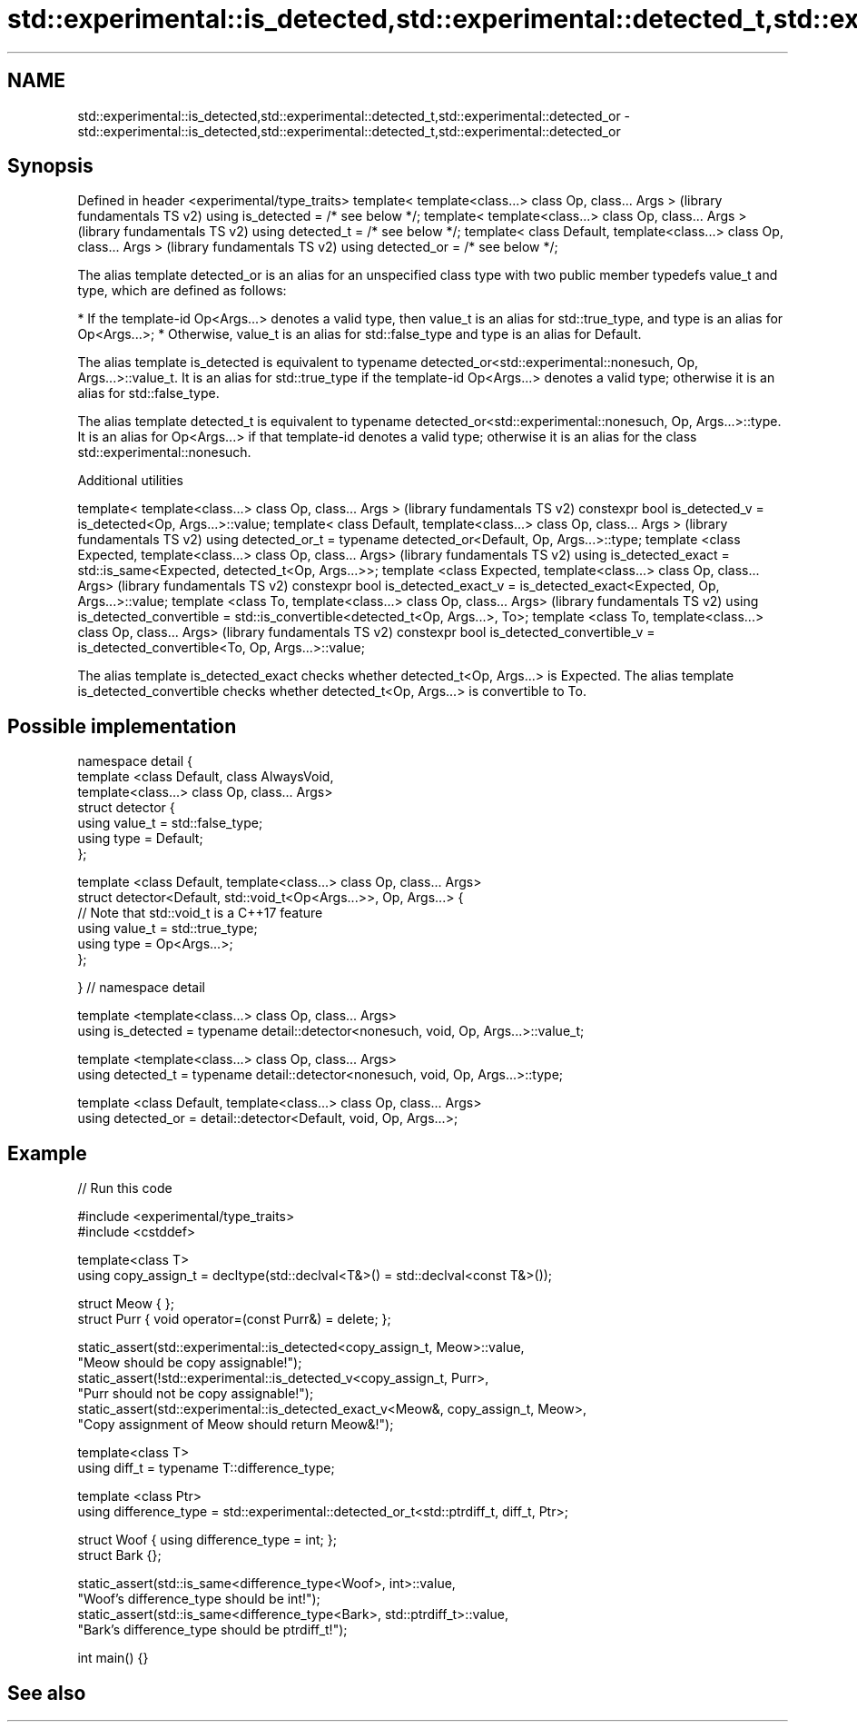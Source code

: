 .TH std::experimental::is_detected,std::experimental::detected_t,std::experimental::detected_or 3 "2020.03.24" "http://cppreference.com" "C++ Standard Libary"
.SH NAME
std::experimental::is_detected,std::experimental::detected_t,std::experimental::detected_or \- std::experimental::is_detected,std::experimental::detected_t,std::experimental::detected_or

.SH Synopsis

Defined in header <experimental/type_traits>
template< template<class...> class Op, class... Args >                 (library fundamentals TS v2)
using is_detected = /* see below */;
template< template<class...> class Op, class... Args >                 (library fundamentals TS v2)
using detected_t = /* see below */;
template< class Default, template<class...> class Op, class... Args >  (library fundamentals TS v2)
using detected_or = /* see below */;

The alias template detected_or is an alias for an unspecified class type with two public member typedefs value_t and type, which are defined as follows:

* If the template-id Op<Args...> denotes a valid type, then value_t is an alias for std::true_type, and type is an alias for Op<Args...>;
* Otherwise, value_t is an alias for std::false_type and type is an alias for Default.


The alias template is_detected is equivalent to typename detected_or<std::experimental::nonesuch, Op, Args...>::value_t. It is an alias for std::true_type if the template-id Op<Args...> denotes a valid type; otherwise it is an alias for std::false_type.

The alias template detected_t is equivalent to typename detected_or<std::experimental::nonesuch, Op, Args...>::type. It is an alias for Op<Args...> if that template-id denotes a valid type; otherwise it is an alias for the class std::experimental::nonesuch.

Additional utilities


template< template<class...> class Op, class... Args >                                       (library fundamentals TS v2)
constexpr bool is_detected_v = is_detected<Op, Args...>::value;
template< class Default, template<class...> class Op, class... Args >                        (library fundamentals TS v2)
using detected_or_t = typename detected_or<Default, Op, Args...>::type;
template <class Expected, template<class...> class Op, class... Args>                        (library fundamentals TS v2)
using is_detected_exact = std::is_same<Expected, detected_t<Op, Args...>>;
template <class Expected, template<class...> class Op, class... Args>                        (library fundamentals TS v2)
constexpr bool is_detected_exact_v = is_detected_exact<Expected, Op, Args...>::value;
template <class To, template<class...> class Op, class... Args>                              (library fundamentals TS v2)
using is_detected_convertible = std::is_convertible<detected_t<Op, Args...>, To>;
template <class To, template<class...> class Op, class... Args>                              (library fundamentals TS v2)
constexpr bool is_detected_convertible_v = is_detected_convertible<To, Op, Args...>::value;

The alias template is_detected_exact checks whether detected_t<Op, Args...> is Expected.
The alias template is_detected_convertible checks whether detected_t<Op, Args...> is convertible to To.

.SH Possible implementation


  namespace detail {
  template <class Default, class AlwaysVoid,
            template<class...> class Op, class... Args>
  struct detector {
    using value_t = std::false_type;
    using type = Default;
  };

  template <class Default, template<class...> class Op, class... Args>
  struct detector<Default, std::void_t<Op<Args...>>, Op, Args...> {
    // Note that std::void_t is a C++17 feature
    using value_t = std::true_type;
    using type = Op<Args...>;
  };

  } // namespace detail

  template <template<class...> class Op, class... Args>
  using is_detected = typename detail::detector<nonesuch, void, Op, Args...>::value_t;

  template <template<class...> class Op, class... Args>
  using detected_t = typename detail::detector<nonesuch, void, Op, Args...>::type;

  template <class Default, template<class...> class Op, class... Args>
  using detected_or = detail::detector<Default, void, Op, Args...>;


.SH Example


// Run this code

  #include <experimental/type_traits>
  #include <cstddef>

  template<class T>
  using copy_assign_t = decltype(std::declval<T&>() = std::declval<const T&>());

  struct Meow { };
  struct Purr { void operator=(const Purr&) = delete; };

  static_assert(std::experimental::is_detected<copy_assign_t, Meow>::value,
                "Meow should be copy assignable!");
  static_assert(!std::experimental::is_detected_v<copy_assign_t, Purr>,
                "Purr should not be copy assignable!");
  static_assert(std::experimental::is_detected_exact_v<Meow&, copy_assign_t, Meow>,
                "Copy assignment of Meow should return Meow&!");

  template<class T>
  using diff_t = typename T::difference_type;

  template <class Ptr>
  using difference_type = std::experimental::detected_or_t<std::ptrdiff_t, diff_t, Ptr>;

  struct Woof { using difference_type = int; };
  struct Bark {};

  static_assert(std::is_same<difference_type<Woof>, int>::value,
                "Woof's difference_type should be int!");
  static_assert(std::is_same<difference_type<Bark>, std::ptrdiff_t>::value,
                "Bark's difference_type should be ptrdiff_t!");

  int main() {}



.SH See also




